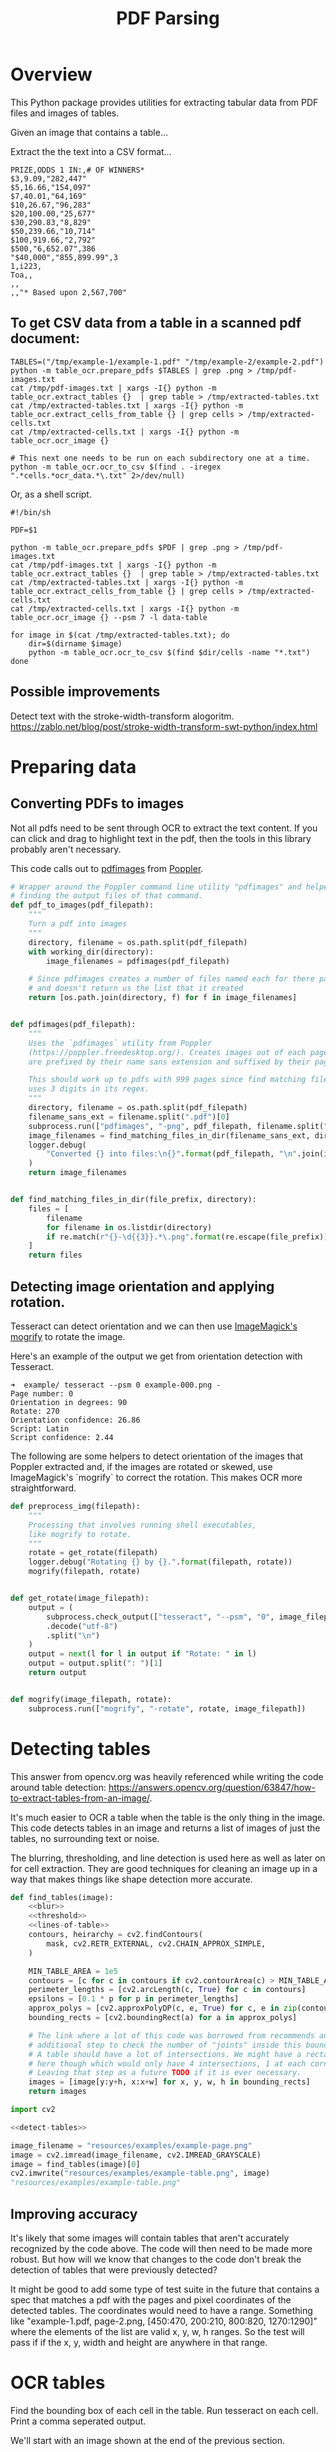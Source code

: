 # -*- org-image-actual-width: 500; -*-

#+TITLE: PDF Parsing
#+PROPERTY: header-args :session *Python*
#+STARTUP: inlineimages
#+OPTIONS: ^:nil H:4

#+BEGIN_COMMENT
Some notes about the header for those not familiar with Org Mode:

The property `header-args` with ~:session \*Python\*~ will cause all evaluated
source code blocks to be evaluated in the buffer named "\*Python\*", which is the
default buffer name for the buffer connected to an inferior python process. This
is useful for interactive development. It gives you a REPL to work with rather
than having to constantly evaluate source code blocks and view the results
output to try any change.

Another note along those lines is that when source code blocks are evaluated,
some unnecessary output is printed in the ~*Python*~ buffer. Adding ~:results
output~ to a code block will minimize that noise.
#+END_COMMENT

* Overview

This Python package provides utilities for extracting tabular data from PDF
files and images of tables.

Given an image that contains a table...

#+ATTR_HTML: :width 25%
[[file:resources/examples/example-page.png]]

Extract the the text into a CSV format...

#+BEGIN_EXAMPLE
PRIZE,ODDS 1 IN:,# OF WINNERS*
$3,9.09,"282,447"
$5,16.66,"154,097"
$7,40.01,"64,169"
$10,26.67,"96,283"
$20,100.00,"25,677"
$30,290.83,"8,829"
$50,239.66,"10,714"
$100,919.66,"2,792"
$500,"6,652.07",386
"$40,000","855,899.99",3
1,i223,
Toa,,
,,
,,"* Based upon 2,567,700"
#+END_EXAMPLE

** To get CSV data from a table in a scanned pdf document:

#+BEGIN_SRC shell :results none :session *Shell*
TABLES=("/tmp/example-1/example-1.pdf" "/tmp/example-2/example-2.pdf")
python -m table_ocr.prepare_pdfs $TABLES | grep .png > /tmp/pdf-images.txt
cat /tmp/pdf-images.txt | xargs -I{} python -m table_ocr.extract_tables {}  | grep table > /tmp/extracted-tables.txt
cat /tmp/extracted-tables.txt | xargs -I{} python -m table_ocr.extract_cells_from_table {} | grep cells > /tmp/extracted-cells.txt
cat /tmp/extracted-cells.txt | xargs -I{} python -m table_ocr.ocr_image {}

# This next one needs to be run on each subdirectory one at a time.
python -m table_ocr.ocr_to_csv $(find . -iregex ".*cells.*ocr_data.*\.txt" 2>/dev/null)
#+END_SRC

Or, as a shell script.

#+BEGIN_SRC shell :results none :tangle ocr_tables :tangle-mode (identity #o755)
#!/bin/sh

PDF=$1

python -m table_ocr.prepare_pdfs $PDF | grep .png > /tmp/pdf-images.txt
cat /tmp/pdf-images.txt | xargs -I{} python -m table_ocr.extract_tables {}  | grep table > /tmp/extracted-tables.txt
cat /tmp/extracted-tables.txt | xargs -I{} python -m table_ocr.extract_cells_from_table {} | grep cells > /tmp/extracted-cells.txt
cat /tmp/extracted-cells.txt | xargs -I{} python -m table_ocr.ocr_image {} --psm 7 -l data-table

for image in $(cat /tmp/extracted-tables.txt); do
    dir=$(dirname $image)
    python -m table_ocr.ocr_to_csv $(find $dir/cells -name "*.txt")
done
#+END_SRC

** Possible improvements

Detect text with the stroke-width-transform alogoritm. https://zablo.net/blog/post/stroke-width-transform-swt-python/index.html

* Preparing data
** Converting PDFs to images

Not all pdfs need to be sent through OCR to extract the text content. If you can
click and drag to highlight text in the pdf, then the tools in this library
probably aren't necessary.

This code calls out to [[https://manpages.debian.org/testing/poppler-utils/pdfimages.1.en.html][pdfimages]] from [[https://poppler.freedesktop.org/][Poppler]].

#+NAME: pdf-to-images
#+BEGIN_SRC python :results none
# Wrapper around the Poppler command line utility "pdfimages" and helpers for
# finding the output files of that command.
def pdf_to_images(pdf_filepath):
    """
    Turn a pdf into images
    """
    directory, filename = os.path.split(pdf_filepath)
    with working_dir(directory):
        image_filenames = pdfimages(pdf_filepath)

    # Since pdfimages creates a number of files named each for there page number
    # and doesn't return us the list that it created
    return [os.path.join(directory, f) for f in image_filenames]


def pdfimages(pdf_filepath):
    """
    Uses the `pdfimages` utility from Poppler
    (https://poppler.freedesktop.org/). Creates images out of each page. Images
    are prefixed by their name sans extension and suffixed by their page number.

    This should work up to pdfs with 999 pages since find matching files in dir
    uses 3 digits in its regex.
    """
    directory, filename = os.path.split(pdf_filepath)
    filename_sans_ext = filename.split(".pdf")[0]
    subprocess.run(["pdfimages", "-png", pdf_filepath, filename.split(".pdf")[0]])
    image_filenames = find_matching_files_in_dir(filename_sans_ext, directory)
    logger.debug(
        "Converted {} into files:\n{}".format(pdf_filepath, "\n".join(image_filenames))
    )
    return image_filenames


def find_matching_files_in_dir(file_prefix, directory):
    files = [
        filename
        for filename in os.listdir(directory)
        if re.match(r"{}-\d{{3}}.*\.png".format(re.escape(file_prefix)), filename)
    ]
    return files
#+END_SRC

** Detecting image orientation and applying rotation.

Tesseract can detect orientation and we can then use [[https://www.imagemagick.org/script/mogrify.php][ImageMagick's mogrify]] to
rotate the image.

Here's an example of the output we get from orientation detection with
Tesseract.

#+BEGIN_EXAMPLE
➜  example/ tesseract --psm 0 example-000.png -
Page number: 0
Orientation in degrees: 90
Rotate: 270
Orientation confidence: 26.86
Script: Latin
Script confidence: 2.44
#+END_EXAMPLE

The following are some helpers to detect orientation of the images that Poppler
extracted and, if the images are rotated or skewed, use ImageMagick's `mogrify`
to correct the rotation. This makes OCR more straightforward.

#+NAME: fix-orientation
#+BEGIN_SRC python :results none
def preprocess_img(filepath):
    """
    Processing that involves running shell executables,
    like mogrify to rotate.
    """
    rotate = get_rotate(filepath)
    logger.debug("Rotating {} by {}.".format(filepath, rotate))
    mogrify(filepath, rotate)


def get_rotate(image_filepath):
    output = (
        subprocess.check_output(["tesseract", "--psm", "0", image_filepath, "-"])
        .decode("utf-8")
        .split("\n")
    )
    output = next(l for l in output if "Rotate: " in l)
    output = output.split(": ")[1]
    return output


def mogrify(image_filepath, rotate):
    subprocess.run(["mogrify", "-rotate", rotate, image_filepath])
#+END_SRC

* Detecting tables

This answer from opencv.org was heavily referenced while writing the code around
table detection:
https://answers.opencv.org/question/63847/how-to-extract-tables-from-an-image/.

It's much easier to OCR a table when the table is the only thing in the image.
This code detects tables in an image and returns a list of images of just the
tables, no surrounding text or noise.

The blurring, thresholding, and line detection is used here as well as later on
for cell extraction. They are good techniques for cleaning an image up in a way
that makes things like shape detection more accurate.

#+NAME: detect-tables
#+BEGIN_SRC python :results none :noweb yes
def find_tables(image):
    <<blur>>
    <<threshold>>
    <<lines-of-table>>
    contours, heirarchy = cv2.findContours(
        mask, cv2.RETR_EXTERNAL, cv2.CHAIN_APPROX_SIMPLE,
    )

    MIN_TABLE_AREA = 1e5
    contours = [c for c in contours if cv2.contourArea(c) > MIN_TABLE_AREA]
    perimeter_lengths = [cv2.arcLength(c, True) for c in contours]
    epsilons = [0.1 * p for p in perimeter_lengths]
    approx_polys = [cv2.approxPolyDP(c, e, True) for c, e in zip(contours, epsilons)]
    bounding_rects = [cv2.boundingRect(a) for a in approx_polys]

    # The link where a lot of this code was borrowed from recommends an
    # additional step to check the number of "joints" inside this bounding rectangle.
    # A table should have a lot of intersections. We might have a rectangular image
    # here though which would only have 4 intersections, 1 at each corner.
    # Leaving that step as a future TODO if it is ever necessary.
    images = [image[y:y+h, x:x+w] for x, y, w, h in bounding_rects]
    return images
#+END_SRC

#+HEADER: :post html-image-size(text=*this*, width="500px")
#+BEGIN_SRC python :noweb-ref test-detect-table :noweb strip-export :results raw
import cv2

<<detect-tables>>

image_filename = "resources/examples/example-page.png"
image = cv2.imread(image_filename, cv2.IMREAD_GRAYSCALE)
image = find_tables(image)[0]
cv2.imwrite("resources/examples/example-table.png", image)
"resources/examples/example-table.png"
#+END_SRC

#+RESULTS:
#+ATTR_HTML: :width 500px :height 100%
[[file:resources/examples/example-table.png]]

** Improving accuracy

It's likely that some images will contain tables that aren't accurately
recognized by the code above. The code will then need to be made more robust.
But how will we know that changes to the code don't break the detection of
tables that were previously detected?

It might be good to add some type of test suite in the future that contains a
spec that matches a pdf with the pages and pixel coordinates of the detected
tables. The coordinates would need to have a range. Something like
"example-1.pdf, page-2.png, [450:470, 200:210, 800:820, 1270:1290]" where the
elements of the list are valid x, y, w, h ranges. So the test will pass if if
the x, y, width and height are anywhere in that range.

* OCR tables

Find the bounding box of each cell in the table. Run tesseract on each cell.
Print a comma seperated output.

We'll start with an image shown at the end of the previous section.

** Blur

Blurring helps to make noise less noisy so that the overall structure of an
image is more detectable.

That gray row at the bottom is kind of noisy. If we don't somehow clean it up,
OpenCV will detect all sorts of odd shapes in there and it will throw off our
cell detection.

Cleanup can be accomplished with a blur followed by some thresholding.

#+BEGIN_SRC python :noweb-ref blur :results none
BLUR_KERNEL_SIZE = (17, 17)
STD_DEV_X_DIRECTION = 0
STD_DEV_Y_DIRECTION = 0
blurred = cv2.GaussianBlur(image, BLUR_KERNEL_SIZE, STD_DEV_X_DIRECTION, STD_DEV_Y_DIRECTION)
#+END_SRC

#+HEADER: :post html-image-size(text=*this*, width="500px")
#+BEGIN_SRC python :noweb no-export :results raw :exports both
image = ~cv2.imread("resources/examples/example-table.png", cv2.IMREAD_GRAYSCALE)
<<blur>>
cv2.imwrite("resources/examples/example-table-blurred.png", blurred)
"resources/examples/example-table-blurred.png"
#+END_SRC

#+RESULTS:
#+ATTR_HTML: :width 500px :height 100%
[[file:resources/examples/example-table-blurred.png]]

** Threshold

We've got a bunch of pixels that are gray. Thresholding will turn them all
either black or white. Having all black or white pixels lets us do morphological
transformations like erosion and dilation.

#+BEGIN_SRC python :noweb-ref threshold :results none
MAX_COLOR_VAL = 255
BLOCK_SIZE = 15
SUBTRACT_FROM_MEAN = -2

img_bin = cv2.adaptiveThreshold(
    ~blurred,
    MAX_COLOR_VAL,
    cv2.ADAPTIVE_THRESH_MEAN_C,
    cv2.THRESH_BINARY,
    BLOCK_SIZE,
    SUBTRACT_FROM_MEAN,
)
#+END_SRC

#+HEADER: :post html-image-size(text=*this*, width="500px")
#+BEGIN_SRC python :noweb no-export :results raw :exports both
<<threshold>>
cv2.imwrite("resources/examples/example-table-thresholded.png", img_bin)
"resources/examples/example-table-thresholded.png"
#+END_SRC

#+RESULTS:
#+ATTR_HTML: :width 500px :height 100%
[[file:resources/examples/example-table-thresholded.png]]

** Finding the vertical and horizontal lines of the table

Note: There's a wierd issue with the results of the example below when it's
evaluated as part of an export or a full-buffer evaluation. If you evaluate the
example by itself, it looks the way it's intended. If you evaluate it as part of
an entire buffer evaluation, it's distorted.

#+BEGIN_SRC python :noweb-ref lines-of-table :results none
vertical = horizontal = img_bin.copy()
SCALE = 5
image_width, image_height = horizontal.shape
horizontal_kernel = cv2.getStructuringElement(cv2.MORPH_RECT, (int(image_width / SCALE), 1))
horizontally_opened = cv2.morphologyEx(img_bin, cv2.MORPH_OPEN, horizontal_kernel)
vertical_kernel = cv2.getStructuringElement(cv2.MORPH_RECT, (1, int(image_height / SCALE)))
vertically_opened = cv2.morphologyEx(img_bin, cv2.MORPH_OPEN, vertical_kernel)

horizontally_dilated = cv2.dilate(horizontally_opened, cv2.getStructuringElement(cv2.MORPH_RECT, (40, 1)))
vertically_dilated = cv2.dilate(vertically_opened, cv2.getStructuringElement(cv2.MORPH_RECT, (1, 60)))

mask = horizontally_dilated + vertically_dilated
#+END_SRC

#+HEADER: :post html-image-size(text=*this*, width="500px")
#+BEGIN_SRC python :noweb no-export :results raw :exports both
<<lines-of-table>>
cv2.imwrite("resources/examples/example-table-lines.png", mask)
"resources/examples/example-table-lines.png"
#+END_SRC

#+RESULTS:
#+ATTR_HTML: :width 500px :height 100%
[[file:resources/examples/example-table-lines.png]]

** Finding the contours

Blurring and thresholding allow us to find the lines. Opening the lines allows
us to find the contours.

An "Opening" is an erosion followed by a dilation. Great examples and
descriptions of each morphological operation can be found at
[[https://docs.opencv.org/trunk/d9/d61/tutorial_py_morphological_ops.html][https://docs.opencv.org/trunk/d9/d61/tutorial_py_morphological_ops.html]].

#+BEGIN_QUOTE
Contours can be explained simply as a curve joining all the continuous points
(along the boundary), having same color or intensity. The contours are a useful
tool for shape analysis and object detection and recognition.
#+END_QUOTE

We can search those contours to find rectangles of certain size.

To do that, we can use OpenCV's ~approxPolyEP~ function. It takes as arguments
the contour (list of contiguous points), and a number representing how different
the polygon perimeter length can be from the true perimeter length of the
contour. ~0.1~ (10%) seems to be a good value. The difference in perimeter
length between a 4-sided polygon and a 3-sided polygon is greater than 10% and
the difference between a 5+ sided polygon and a 4-sided polygon is less than
10%. So a 4-sided polygon is the polygon with the fewest sides that leaves the
difference in perimeter length within our 10% threshold.

Then we just get the bounding rectangle of that polygon and we have our cells!

We might need to do a little more filtering of those rectangles though. We might
have accidentally found some noise such as another image on the page or a title
header bar or something. If we know our cells are all within a certain size (by
area of pixels) then we can filter out the junk cells by removing cells
above/below certain sizes.

#+NAME: bounding-rects
#+BEGIN_SRC python :results none
contours, heirarchy = cv2.findContours(
    mask, cv2.RETR_TREE, cv2.CHAIN_APPROX_SIMPLE,
)

perimeter_lengths = [cv2.arcLength(c, True) for c in contours]
epsilons = [0.05 * p for p in perimeter_lengths]
approx_polys = [cv2.approxPolyDP(c, e, True) for c, e in zip(contours, epsilons)]

# Filter out contours that aren't rectangular. Those that aren't rectangular
# are probably noise.
approx_rects = [p for p in approx_polys if len(p) == 4]
bounding_rects = [cv2.boundingRect(a) for a in approx_polys]

# Filter out rectangles that are too narrow or too short.
MIN_RECT_WIDTH = 40
MIN_RECT_HEIGHT = 10
bounding_rects = [
    r for r in bounding_rects if MIN_RECT_WIDTH < r[2] and MIN_RECT_HEIGHT < r[3]
]

# The largest bounding rectangle is assumed to be the entire table.
# Remove it from the list. We don't want to accidentally try to OCR
# the entire table.
largest_rect = max(bounding_rects, key=lambda r: r[2] * r[3])
bounding_rects = [b for b in bounding_rects if b is not largest_rect]

cells = [c for c in bounding_rects]
#+END_SRC

** Sorting the bounding rectangles

We want to process these from left-to-right, top-to-bottom.

I've thought of a straightforward algorithm for it, but it could probably be
made more efficient.

We'll find the most rectangle with the most top-left corner. Then we'll find all
of the rectangles that have a center that is within the top-y and bottom-y
values of that top-left rectangle. Then we'll sort those rectangles by the x
value of their center. We'll remove those rectangles from the list and repeat.

#+NAME: sort-contours
#+BEGIN_SRC python :results none
def cell_in_same_row(c1, c2):
    c1_center = c1[1] + c1[3] - c1[3] / 2
    c2_bottom = c2[1] + c2[3]
    c2_top = c2[1]
    return c2_top < c1_center < c2_bottom

orig_cells = [c for c in cells]
rows = []
while cells:
    first = cells[0]
    rest = cells[1:]
    cells_in_same_row = sorted(
        [
            c for c in rest
            if cell_in_same_row(c, first)
        ],
        key=lambda c: c[0]
    )

    row_cells = sorted([first] + cells_in_same_row, key=lambda c: c[0])
    rows.append(row_cells)
    cells = [
        c for c in rest
        if not cell_in_same_row(c, first)
    ]

# Sort rows by average height of their center.
def avg_height_of_center(row):
    centers = [y + h - h / 2 for x, y, w, h in row]
    return sum(centers) / len(centers)

rows.sort(key=avg_height_of_center)
#+END_SRC

To test if this code works, let's try sorting the bounding rectangles and
numbering them from right to left, top to bottom.

#+HEADER: :post html-image-size(text=*this*, width="500px")
#+BEGIN_SRC python :noweb no-export :results raw :exports both
import cv2
image = cv2.imread("resources/examples/example-table.png", cv2.IMREAD_GRAYSCALE)
<<blur>>
<<threshold>>
<<lines-of-table>>
<<bounding-rects>>
<<sort-contours>>

FONT_SCALE = 0.7
FONT_COLOR = (127, 127, 127)
for i, row in enumerate(rows):
    for j, cell in enumerate(row):
        x, y, w, h = cell
        cv2.putText(
            image,
            "{},{}".format(i, j),
            (int(x + w - w / 2), int(y + h - h / 2)),
            cv2.FONT_HERSHEY_SIMPLEX,
            FONT_SCALE,
            FONT_COLOR,
            2,
        )
cv2.imwrite("resources/examples/example-table-cells-numbered.png", image)
"resources/examples/example-table-cells-numbered.png"
#+END_SRC

#+RESULTS:
#+ATTR_HTML: :width 500px :height 100%
[[file:resources/examples/example-table-cells-numbered.png]]

#+NAME: extract-cells-from-table
#+BEGIN_SRC python :noweb yes :eval no
def extract_cell_images_from_table(image):
    <<blur>>
    <<threshold>>
    <<lines-of-table>>
    <<bounding-rects>>
    <<sort-contours>>
    cell_images_rows = []
    for row in rows:
        cell_images_row = []
        for x, y, w, h in row:
            cell_images_row.append(image[y:y+h, x:x+w])
        cell_images_rows.append(cell_images_row)
    return cell_images_rows
#+END_SRC

#+HEADER: :post html-image-size(text=*this*, width="200px")
#+BEGIN_SRC python :noweb no-export :results raw :exports both
<<extract-cells-from-table>>
image = cv2.imread("resources/examples/example-table.png", cv2.IMREAD_GRAYSCALE)
cell_images_rows = extract_cell_images_from_table(image)
cv2.imwrite("resources/examples/example-table-cell-1-1.png", cell_images_rows[1][1])
"resources/examples/example-table-cell-1-1.png"
#+END_SRC

#+RESULTS:
#+ATTR_HTML: :width 200px :height 100%
[[file:resources/examples/example-table-cell-1-1.png]]

** Cropping each cell to the text

OCR with Tesseract works best when there is about 10 pixels of white border
around the text.

Our bounding rectangles may have picked up some stray pixels from the horizontal
and vertical lines of the cells in the table. It's probobly just a few pixels,
much fewer than the width of the text. If that's the case, then we can remove
that noise with a simple open morph.

Once the stray border pixels have been removed, we can expand our border using
~copyMakeBorder~.

#+BEGIN_SRC python :eval no :noweb-ref crop-to-text
def crop_to_text(image):
    MAX_COLOR_VAL = 255
    BLOCK_SIZE = 15
    SUBTRACT_FROM_MEAN = -2

    img_bin = cv2.adaptiveThreshold(
        ~image,
        MAX_COLOR_VAL,
        cv2.ADAPTIVE_THRESH_MEAN_C,
        cv2.THRESH_BINARY,
        BLOCK_SIZE,
        SUBTRACT_FROM_MEAN,
    )

    img_h, img_w = image.shape
    horizontal_kernel = cv2.getStructuringElement(cv2.MORPH_RECT, (int(img_w * 0.5), 1))
    vertical_kernel = cv2.getStructuringElement(cv2.MORPH_RECT, (1, int(img_h * 0.7)))
    horizontal_lines = cv2.morphologyEx(img_bin, cv2.MORPH_OPEN, horizontal_kernel)
    vertical_lines = cv2.morphologyEx(img_bin, cv2.MORPH_OPEN, vertical_kernel)
    both = horizontal_lines + vertical_lines
    cleaned = img_bin - both

    # Get rid of little noise.
    kernel = cv2.getStructuringElement(cv2.MORPH_ELLIPSE, (3, 3))
    opened = cv2.morphologyEx(cleaned, cv2.MORPH_OPEN, kernel)
    opened = cv2.dilate(opened, kernel)

    contours, hierarchy = cv2.findContours(opened, cv2.RETR_LIST, cv2.CHAIN_APPROX_SIMPLE)
    bounding_rects = [cv2.boundingRect(c) for c in contours]
    NUM_PX_COMMA = 6
    MIN_CHAR_AREA = 5 * 9
    char_sized_bounding_rects = [(x, y, w, h) for x, y, w, h in bounding_rects if w * h > MIN_CHAR_AREA]
    if char_sized_bounding_rects:
        minx, miny, maxx, maxy = math.inf, math.inf, 0, 0
        for x, y, w, h in char_sized_bounding_rects:
            minx = min(minx, x)
            miny = min(miny, y)
            maxx = max(maxx, x + w)
            maxy = max(maxy, y + h)
        x, y, w, h = minx, miny, maxx - minx, maxy - miny
        cropped = image[y:min(img_h, y+h+NUM_PX_COMMA), x:min(img_w, x+w)]
    else:
        # If we morphed out all of the text, assume an empty image.
        cropped = MAX_COLOR_VAL * np.ones(shape=(20, 100), dtype=np.uint8)
    bordered = cv2.copyMakeBorder(cropped, 5, 5, 5, 5, cv2.BORDER_CONSTANT, None, 255)
    return bordered
#+END_SRC

#+HEADER: :post html-image-size(text=*this*, width="200px")
#+BEGIN_SRC python :noweb no-export :results raw :exports both
import cv2
import numpy as np
<<crop-to-text>>
image = cv2.imread("resources/examples/example-table-cell-1-1.png", cv2.IMREAD_GRAYSCALE)
image = crop_to_text(image)
cv2.imwrite("resources/examples/example-table-cell-1-1-cropped.png", image)
"resources/examples/example-table-cell-1-1-cropped.png"
#+END_SRC

#+RESULTS:
#+ATTR_HTML: :width 200px :height 100%
[[file:resources/examples/example-table-cell-1-1-cropped.png]]

** OCR each cell

If we cleaned up the images well enough, we might get some accurate OCR!

There is plenty that could have gone wrong along the way.

The first step to troubleshooting is to view the intermediate images and see if
there's something about your image that is obviously abnormal, like some really
thick noise or a wrongly detected table.

If everything looks reasonable but the OCR is doing something like turning a
period into a comma, then you might need to do some custom Tesseract training.

#+BEGIN_SRC python :noweb-ref ocr-image :eval no
def ocr_image(image, config):
    return pytesseract.image_to_string(
        image,
        config=config
    )
#+END_SRC

#+BEGIN_SRC python :noweb no-export :exports both
import pytesseract
import cv2
import numpy as np
image = cv2.imread("resources/examples/example-table-cell-1-1.png", cv2.IMREAD_GRAYSCALE)
<<crop-to-text>>
<<ocr-image>>
image = crop_to_text(image)
ocr_image(image, "--psm 7")
#+END_SRC

#+RESULTS:
: 9.09

* Files
:PROPERTIES:
:header-args: :mkdirp yes :noweb yes
:END:

#+BEGIN_SRC python :tangle table_ocr/__init__.py :mkdirp yes :results none

#+END_SRC

** setup.py
#+BEGIN_SRC python :tangle setup.py :results none
import setuptools

long_description = """
Utilities for turning images of tables into CSV data. Uses Tesseract and OpenCV.

Requires binaries for tesseract and pdfimages (from Poppler).
"""
setuptools.setup(
    name="table_ocr",
    version="0.0.1",
    author="Eric Ihli",
    author_email="eihli@owoga.com",
    description="Turn images of tables into CSV data.",
    long_description=long_description,
    long_description_content_type="text/plain",
    url="https://github.com/eihli/image-table-ocr",
    packages=setuptools.find_packages(),
    classifiers=[
        "Programming Language :: Python :: 3",
        "License :: OSI Approved :: MIT License",
        "Operating System :: OS Independent",
    ],
    install_requires=[
        "pytesseract~=0.3",
        "opencv-python~=4.2",
    ],
    python_requires='>=3.6',
)
#+END_SRC

** table_ocr
*** table_ocr/__init__.py
#+BEGIN_SRC python :tangle table_ocr/__init__.py :results none :exports none

#+END_SRC

*** table_ocr/util.py

#+BEGIN_SRC python :tangle table_ocr/util.py :results none
from contextlib import contextmanager
import functools
import logging
import os
import tempfile

<<get-logger>>

@contextmanager
def working_dir(directory):
    original_working_dir = os.getcwd()
    try:
        os.chdir(directory)
        yield directory
    finally:
        os.chdir(original_working_dir)


def make_tempdir(identifier):
    return tempfile.mkdtemp(prefix="{}_".format(identifier))
#+END_SRC

*** table_ocr/pdf_to_images/
**** table_ocr/pdf_to_images/__init__.py
#+NAME: pdf_to_images/__init__.py
#+HEADER: :tangle table_ocr/pdf_to_images/__init__.py
#+BEGIN_SRC python :results none
import os
import re
import subprocess

from table_ocr.util import get_logger, working_dir

logger = get_logger(__name__)

<<pdf-to-images>>

<<fix-orientation>>
#+END_SRC

**** table_ocr/pdf_to_images/__main__.py

Takes a variable number of pdf files and creates images out of each page of the
file using ~pdfimages~ from Poppler. Images are created in the same directory
that contains the pdf.

Prints each pdf followed by the images extracted from that pdf followed by a
blank line.

#+BEGIN_SRC shell :eval no :exports code
python -m table_ocr.prepare_pdfs /tmp/file1/file1.pdf /tmp/file2/file2.pdf ...
#+END_SRC


#+NAME: pdf_to_images/__main__.py
#+HEADER: :tangle table_ocr/pdf_to_images/__main__.py
#+BEGIN_SRC python
import argparse

from table_ocr.util import working_dir, make_tempdir, get_logger
from table_ocr.pdf_to_images import pdf_to_images, preprocess_img

logger = get_logger(__name__)

parser = argparse.ArgumentParser()
parser.add_argument("files", nargs="+")


def main(files):
    pdf_images = []
    for f in files:
        pdf_images.append((f, pdf_to_images(f)))

    for pdf, images in pdf_images:
        for image in images:
            preprocess_img(image)

    for pdf, images in pdf_images:
        print("{}\n{}\n".format(pdf, "\n".join(images)))


if __name__ == "__main__":
    args = parser.parse_args()
    main(args.files)
#+END_SRC

*** table_ocr/extract_tables/
**** table_ocr/extract_tables/__init__.py

#+NAME: extract_tables/__init__.py
#+HEADER: :tangle table_ocr/extract_tables/__init__.py
#+BEGIN_SRC python
import cv2

<<detect-tables>>
#+END_SRC

**** table_ocr/extract_tables/__main__.py

Takes 1 or more image paths as arguments.

Images are opened and read with OpenCV.

Tables are detected and extracted to a new subdirectory of the given image. The
subdirectory will be the filename sans the extension. The tables inside that
directory will be named ~table-000.png~.

If you want to do something with the output, like pipe the paths of the
extracted tables into some other utility, here is a description of the output.

For each image path given as an agument, outputs:

1. The given image path
2. Paths of extracted tables; seperated by newlines
3. Empty newline

#+NAME: extract_tables/__main__.py
#+BEGIN_SRC python :tangle table_ocr/extract_tables/__main__.py :results none
import argparse
import os

import cv2

from table_ocr.extract_tables import find_tables

parser = argparse.ArgumentParser()
parser.add_argument("files", nargs="+")


def main(files):
    results = []
    for f in files:
        directory, filename = os.path.split(f)
        image = cv2.imread(f, cv2.IMREAD_GRAYSCALE)
        tables = find_tables(image)
        files = []
        filename_sans_extension = os.path.splitext(filename)[0]
        if tables:
            os.makedirs(os.path.join(directory, filename_sans_extension), exist_ok=True)
        for i, table in enumerate(tables):
            table_filename = "table-{:03d}.png".format(i)
            table_filepath = os.path.join(
                directory, filename_sans_extension, table_filename
            )
            files.append(table_filepath)
            cv2.imwrite(table_filepath, table)
        if tables:
            results.append((f, files))

    for image_filename, table_filenames in results:
        print("\n".join(table_filenames))


if __name__ == "__main__":
    args = parser.parse_args()
    files = args.files
    main(files)
#+END_SRC

*** table_ocr/extract_cells/

**** table_ocr/extract_cells/__init__.py

#+BEGIN_SRC python :tangle table_ocr/extract_cells/__init__.py
import cv2

<<extract-cells-from-table>>
#+END_SRC

**** table_ocr/extract_cells/__main__.py

Takes as a command line argument a path to an image of a table.

Detects cells in the table and extracts each cell to an image file in a new
~/cells/~ subdirectory in the same directory of the given image's path.

Each cell filename is suffixed with ~<row>-<column>~ so that the filenames can
be sorted lexicographically and will align with reading the cells from
left-to-right, top-to-bottom.

Prints to stdout the lexicographically sorted list of filenames of the extracted
cells.

#+BEGIN_SRC python :tangle table_ocr/extract_cells/__main__.py :results none
import os
import sys

import cv2

from table_ocr.extract_cells import extract_cell_images_from_table

def main(f):
    results = []
    directory, filename = os.path.split(f)
    table = cv2.imread(f, cv2.IMREAD_GRAYSCALE)
    rows = extract_cell_images_from_table(table)
    cell_img_dir = os.path.join(directory, "cells")
    os.makedirs(cell_img_dir, exist_ok=True)
    for i, row in enumerate(rows):
        for j, cell in enumerate(row):
            cell_filename = "{:03d}-{:03d}.png".format(i, j)
            path = os.path.join(cell_img_dir, cell_filename)
            cv2.imwrite(path, cell)
            print(path)


<<extract-cells-from-table>>

if __name__ == "__main__":
    main(sys.argv[1])
#+END_SRC

*** table_ocr/ocr_image/
**** table_ocr/ocr_image/__init__.py
#+BEGIN_SRC python :tangle table_ocr/ocr_image/__init__.py
import math

import cv2
import numpy as np
import pytesseract

<<crop-to-text>>
<<ocr-image>>
#+END_SRC
**** table_ocr/ocr_image/__main__.py

This does a little bit of cleanup before sending it through tesseract.

Creates images and text files that can be used for training tesseract. See
https://github.com/tesseract-ocr/tesstrain.

#+BEGIN_SRC python :tangle table_ocr/ocr_image/__main__.py :mkdirp yes :results none
import argparse
import math
import os
import sys

import cv2

from table_ocr.ocr_image import crop_to_text, ocr_image

description="""Takes a single argument that is the image to OCR.
Remaining arguments are passed directly to Tesseract.

Attempts to make OCR more accurate by performing some modifications on the image.
Saves the modified image and the OCR text in an `ocr_data` directory.
Filenames are of the format for training with tesstrain."""
parser = argparse.ArgumentParser(description=description)
parser.add_argument("image", help="filepath of image to perform OCR")

def main(image_file, tess_args):
    directory, filename = os.path.split(image_file)
    filename_sans_ext, ext = os.path.splitext(filename)
    image = cv2.imread(image_file, cv2.IMREAD_GRAYSCALE)
    cropped = crop_to_text(image)
    ocr_data_dir = os.path.join(directory, "ocr_data")
    os.makedirs(ocr_data_dir, exist_ok=True)
    out_imagepath = os.path.join(ocr_data_dir, filename)
    out_txtpath = os.path.join(ocr_data_dir, "{}.gt.txt".format(filename_sans_ext))
    cv2.imwrite(out_imagepath, cropped)
    txt = ocr_image(cropped, " ".join(tess_args))
    print(txt)
    with open(out_txtpath, "w") as txt_file:
        txt_file.write(txt)

if __name__ == "__main__":
    args, tess_args = parser.parse_known_args()
    main(args.image, tess_args)
#+END_SRC
*** table_ocr/ocr_to_csv/
**** table_ocr/ocr_to_csv/__init__.py
#+BEGIN_SRC python :tangle table_ocr/ocr_to_csv/__init__.py
import csv
import io
import os


def text_files_to_csv(files):
    """Files must be sorted lexicographically
    Filenames must be <row>-<colum>.txt.
    000-000.txt
    000-001.txt
    001-000.txt
    etc...
    """
    rows = []
    for f in files:
        directory, filename = os.path.split(f)
        with open(f) as of:
            txt = of.read()
        row, column = map(int, filename.split(".")[0].split("-"))
        if row == len(rows):
            rows.append([])
        rows[row].append(txt)

    csv_file = io.StringIO()
    writer = csv.writer(csv_file)
    writer.writerows(rows)
    return csv_file.getvalue()
#+END_SRC
**** table_ocr/ocr_to_csv/__main__.py

#+BEGIN_SRC python :tangle table_ocr/ocr_to_csv/__main__.py
import argparse
import os

from table_ocr.ocr_to_csv import text_files_to_csv

parser = argparse.ArgumentParser()
parser.add_argument("files", nargs="+")


def main(files):
    print(text_files_to_csv(files))


if __name__ == "__main__":
    args = parser.parse_args()
    files = args.files
    files.sort()
    main(files)
#+END_SRC

* Utils

The following code lets us specify a size for images when they are exported to
html.

Org supports specifying an export size for an image by putting the ~#+ATTR_HTML:
:width 100px~ before the image. But since our images are in a results drawer, we
need a way for our results drawer to do that for us automatically.

Adding ~#+ATTR_HTML~ after the beginning of the result block introduces a new
problem. Org-babel no longer recognizes the result as a result block and doesn't
remove it when a src block is re-evaluated, so we end up just appending new
results on each evaluation.

There is nothing configurable that will tell org-babel to remove our line. But
we can define a function to do some cleanup and then add it as a before hook
with ~advice-add~.

#+NAME: html-image-size
#+BEGIN_SRC emacs-lisp :var text="" :var width="100%" :var height="100%" :results raw :export code
(concat "#+ATTR_HTML: :width " width " :height " height "\n[[file:" text "]]")
#+END_SRC

#+BEGIN_SRC emacs-lisp :results none
(defun remove-attributes-from-src-block-result (&rest args)
  (let ((location (org-babel-where-is-src-block-result))
        (attr-regexp "[ 	]*#\\+ATTR.*$"))
    (when location
      (save-excursion
        (goto-char location)
        (when (looking-at (concat org-babel-result-regexp ".*$"))
          (next-line)
          (while (looking-at attr-regexp)
            (kill-whole-line)))))))

(advice-add 'org-babel-remove-result :before #'remove-attributes-from-src-block-result)
(advice-add 'org-babel-execute-src-block :before #'remove-attributes-from-src-block-result)
#+END_SRC

** Logging

#+BEGIN_SRC python :eval query :noweb-ref get-logger
def get_logger(name):
    logger = logging.getLogger(name)
    lvl = os.environ.get("PY_LOG_LVL", "info").upper()
    handler = logging.StreamHandler()
    formatter = logging.Formatter(logging.BASIC_FORMAT)
    handler.setFormatter(formatter)
    logger.addHandler(handler)
    handler.setLevel(lvl)
    logger.setLevel(lvl)
    return logger
#+END_SRC
